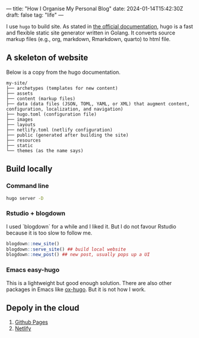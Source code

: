 ---
title: "How I Organise My Personal Blog"
date: 2024-01-14T15:42:30Z
draft: false
tag: "life"
---


I use =hugo= to build site. As stated in [[https://gohugo.io/getting-started/quick-start/][the official documentation]], hugo is a fast and flexible static site generator written in Golang.
It converts source markup files (e.g., org, markdown, Rmarkdown, quarto) to html file.

** A skeleton of website

Below is a copy from the hugo documentation.
#+begin_src
my-site/
├── archetypes (templates for new content)
├── assets
├── content (markup files)
├── data (data files (JSON, TOML, YAML, or XML) that augment content, configuration, localization, and navigation)
├── hugo.toml (configuration file)
├── images
├── layouts
├── netlify.toml (netlify configuration)
├── public (generated after building the site)
├── resources
├── static
└── themes (as the name says)
#+end_src

** Build locally
*** Command line
#+begin_src sh
hugo server -D
#+end_src

*** Rstudio + blogdown
I used `blogdown` for a while and I liked it. But I do not favour Rstudio because it is too slow to follow me.

#+begin_src R
  blogdown::new_site()
  blogdown::serve_site() ## build local website
  blogdown::new_post() ## new post, usually pops up a UI
#+end_src

*** Emacs easy-hugo
This is a lightweight but good enough solution. There are also other packages in Emacs like [[https://ox-hugo.scripter.co/][ox-hugo]]. But it is not how I work.

** Depoly in the cloud
1. [[https://gohugo.io/hosting-and-deployment/hosting-on-github/][Github Pages]]
2. [[https://gohugo.io/hosting-and-deployment/hosting-on-netlify/][Netlify]]
